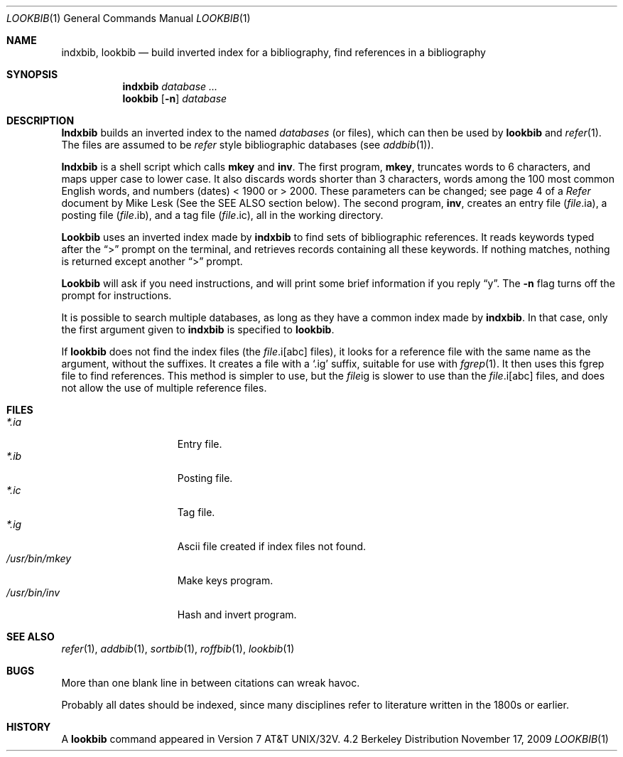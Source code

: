 .\" $MirOS: src/usr.bin/oldroff/lookbib/lookbib.1,v 1.1.7.1 2005/03/06 16:56:02 tg Exp $
.\" Copyright (c) 1983, 1990 Regents of the University of California.
.\" All rights reserved.
.\"
.\" Redistribution and use in source and binary forms, with or without
.\" modification, are permitted provided that the following conditions
.\" are met:
.\" 1. Redistributions of source code must retain the above copyright
.\"    notice, this list of conditions and the following disclaimer.
.\" 2. Redistributions in binary form must reproduce the above copyright
.\"    notice, this list of conditions and the following disclaimer in the
.\"    documentation and/or other materials provided with the distribution.
.\" 3. Neither the name of the University nor the names of its contributors
.\"    may be used to endorse or promote products derived from this software
.\"    without specific prior written permission.
.\"
.\" THIS SOFTWARE IS PROVIDED BY THE REGENTS AND CONTRIBUTORS ``AS IS'' AND
.\" ANY EXPRESS OR IMPLIED WARRANTIES, INCLUDING, BUT NOT LIMITED TO, THE
.\" IMPLIED WARRANTIES OF MERCHANTABILITY AND FITNESS FOR A PARTICULAR PURPOSE
.\" ARE DISCLAIMED.  IN NO EVENT SHALL THE REGENTS OR CONTRIBUTORS BE LIABLE
.\" FOR ANY DIRECT, INDIRECT, INCIDENTAL, SPECIAL, EXEMPLARY, OR CONSEQUENTIAL
.\" DAMAGES (INCLUDING, BUT NOT LIMITED TO, PROCUREMENT OF SUBSTITUTE GOODS
.\" OR SERVICES; LOSS OF USE, DATA, OR PROFITS; OR BUSINESS INTERRUPTION)
.\" HOWEVER CAUSED AND ON ANY THEORY OF LIABILITY, WHETHER IN CONTRACT, STRICT
.\" LIABILITY, OR TORT (INCLUDING NEGLIGENCE OR OTHERWISE) ARISING IN ANY WAY
.\" OUT OF THE USE OF THIS SOFTWARE, EVEN IF ADVISED OF THE POSSIBILITY OF
.\" SUCH DAMAGE.
.\"
.\"     @(#)lookbib.1	6.5 (Berkeley) 7/29/91
.\"
.\"-
.\" Copyright (c) 2008, 2009
.\"	Thorsten “mirabilos” Glaser <tg@mirbsd.org>
.\"-
.\" Try to make GNU groff and AT&T nroff more compatible
.\" * ` generates ‘ in gnroff, so use \`
.\" * ' generates ’ in gnroff, \' generates ´, so use \*(aq
.\" * - generates ‐ in gnroff, \- generates −, so .tr it to -
.\"   thus use - for hyphens and \- for minus signs and option dashes
.\" * ~ is size-reduced and placed atop in groff, so use \*(TI
.\" * ^ is size-reduced and placed atop in groff, so use \*(ha
.\" * \(en does not work in nroff, so use \*(en
.\" The section after the "doc" macropackage has been loaded contains
.\" additional code to convene between the UCB mdoc macropackage (and
.\" its variant as BSD mdoc in groff) and the GNU mdoc macropackage.
.\"
.ie \n(.g \{\
.	if \*[.T]ascii .tr \-\N'45'
.	if \*[.T]latin1 .tr \-\N'45'
.	if \*[.T]utf8 .tr \-\N'45'
.	ds <= \[<=]
.	ds >= \[>=]
.	ds Rq \[rq]
.	ds Lq \[lq]
.	ds sL \(aq
.	ds sR \(aq
.	if \*[.T]utf8 .ds sL `
.	if \*[.T]ps .ds sL `
.	if \*[.T]utf8 .ds sR '
.	if \*[.T]ps .ds sR '
.	ds aq \(aq
.	ds TI \(ti
.	ds ha \(ha
.	ds en \(en
.\}
.el \{\
.	ds aq '
.	ds TI ~
.	ds ha ^
.	ds en \(em
.\}
.\"
.\" Implement .Dd with the Mdocdate RCS keyword
.\"
.rn Dd xD
.de Dd
.ie \\$1$Mdocdate: \{\
.	xD \\$2 \\$3, \\$4
.\}
.el .xD \\$1 \\$2 \\$3 \\$4 \\$5 \\$6 \\$7 \\$8
..
.\"
.\" .Dd must come before definition of .Mx, because when called
.\" with -mandoc, it might implement .Mx itself, but we want to
.\" use our own definition. And .Dd must come *first*, always.
.\"
.Dd $Mdocdate: November 17 2009 $
.\"
.\" Check which macro package we use
.\"
.ie \n(.g \{\
.	ie d volume-ds-1 .ds tT gnu
.	el .ds tT bsd
.\}
.el .ds tT ucb
.\"
.\" Implement .Mx (MirBSD)
.\"
.ie "\*(tT"gnu" \{\
.	eo
.	de Mx
.	nr curr-font \n[.f]
.	nr curr-size \n[.ps]
.	ds str-Mx \f[\n[curr-font]]\s[\n[curr-size]u]
.	ds str-Mx1 \*[Tn-font-size]\%MirOS\*[str-Mx]
.	if !\n[arg-limit] \
.	if \n[.$] \{\
.	ds macro-name Mx
.	parse-args \$@
.	\}
.	if (\n[arg-limit] > \n[arg-ptr]) \{\
.	nr arg-ptr +1
.	ie (\n[type\n[arg-ptr]] == 2) \
.	as str-Mx1 \~\*[arg\n[arg-ptr]]
.	el \
.	nr arg-ptr -1
.	\}
.	ds arg\n[arg-ptr] "\*[str-Mx1]
.	nr type\n[arg-ptr] 2
.	ds space\n[arg-ptr] "\*[space]
.	nr num-args (\n[arg-limit] - \n[arg-ptr])
.	nr arg-limit \n[arg-ptr]
.	if \n[num-args] \
.	parse-space-vector
.	print-recursive
..
.	ec
.	ds sP \s0
.	ds tN \*[Tn-font-size]
.\}
.el \{\
.	de Mx
.	nr cF \\n(.f
.	nr cZ \\n(.s
.	ds aa \&\f\\n(cF\s\\n(cZ
.	if \\n(aC==0 \{\
.		ie \\n(.$==0 \&MirOS\\*(aa
.		el .aV \\$1 \\$2 \\$3 \\$4 \\$5 \\$6 \\$7 \\$8 \\$9
.	\}
.	if \\n(aC>\\n(aP \{\
.		nr aP \\n(aP+1
.		ie \\n(C\\n(aP==2 \{\
.			as b1 \&MirOS\ #\&\\*(A\\n(aP\\*(aa
.			ie \\n(aC>\\n(aP \{\
.				nr aP \\n(aP+1
.				nR
.			\}
.			el .aZ
.		\}
.		el \{\
.			as b1 \&MirOS\\*(aa
.			nR
.		\}
.	\}
..
.\}
.\"-
.Dt LOOKBIB 1
.Os BSD 4.2
.Sh NAME
.Nm indxbib , lookbib
.Nd build inverted index for a bibliography,
find references in a bibliography
.Sh SYNOPSIS
.Nm indxbib
.Ar database ...
.Nm lookbib
.Op Fl n
.Ar database
.Sh DESCRIPTION
.Nm Indxbib
builds an inverted index to the named
.Ar databases
(or files), which can then be
used by
.Nm lookbib
and
.Xr refer  1  .
The files are assumed to be
.Xr refer
style bibliographic databases
(see
.Xr addbib 1 ) .
.Pp
.Nm Indxbib
is a shell script which calls
.Nm mkey
and
.Nm inv .
The first program,
.Nm mkey ,
truncates words to 6 characters,
and maps upper case to lower case.
It also discards words shorter than 3 characters,
words among the 100 most common English words,
and numbers (dates) \*(Lt 1900 or \*(Gt 2000.
These parameters can be changed; see page 4 of a
.Em Refer
document by Mike Lesk (See the SEE ALSO section below).
The second program,
.Nm inv ,
creates an entry file
.Pq Ar file Ns .ia ,
a posting file
.Pq Ar file Ns .ib ,
and a tag file
.Pq Ar file Ns .ic ,
all in the working directory.
.Pp
.Nm Lookbib
uses an inverted index made by
.Nm indxbib
to find sets of bibliographic references.
It reads keywords typed after the
.Dq \*(Gt
prompt on the terminal,
and retrieves records containing all these keywords.
If nothing matches, nothing is returned except another
.Dq \*(Gt
prompt.
.Pp
.Nm Lookbib
will ask if you need instructions, and will print some brief information if
you reply
.Dq y .
The
.Fl n
flag turns off the prompt for instructions.
.Pp
It is possible to search multiple databases,
as long as they have a common index made by
.Nm indxbib .
In that case, only the first argument given to
.Nm indxbib
is specified to
.Nm lookbib .
.Pp
If
.Nm lookbib
does not find the index files (the
.Ar file Ns .i[abc]
files),
it looks for a reference file with the same name as the argument,
without the suffixes.
It creates a file with a
.Sq \&.ig
suffix, suitable for use with
.Xr fgrep 1 .
It then uses this fgrep file to find references.
This method is simpler to use, but the
.Ar file Ns ig
is slower to use
than the
.Ar file Ns .i[abc]
files, and does not allow the use of multiple reference files.
.Sh FILES
.Bl -tag -width /usr/bin/mkey -compact
.It Pa \&*.ia
Entry file.
.It Pa \&*.ib
Posting file.
.It Pa \&*.ic
Tag file.
.It Pa \&*.ig
Ascii file created if index files not found.
.It Pa /usr/bin/mkey
Make keys program.
.It Pa /usr/bin/inv
Hash and invert program.
.El
.Sh SEE ALSO
.Xr refer 1 ,
.Xr addbib 1 ,
.Xr sortbib 1 ,
.Xr roffbib 1 ,
.Xr lookbib 1
.Sh BUGS
More than one blank line in between citations
can wreak havoc.
.Pp
Probably all dates should be indexed,
since many disciplines refer to literature
written in the 1800s or earlier.
.Sh HISTORY
A
.Nm lookbib
command appeared in
.At 32v .

